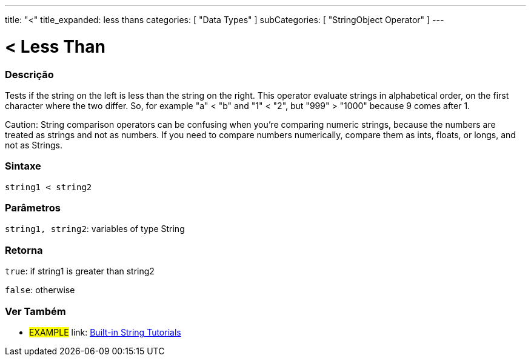 ﻿---
title: "<"
title_expanded: less thans
categories: [ "Data Types" ]
subCategories: [ "StringObject Operator" ]
---





= < Less Than


// OVERVIEW SECTION STARTS
[#overview]
--

[float]
=== Descrição
Tests if the string on the left is less than the string on the right. This operator evaluate strings in alphabetical order, on the first character where the two differ. So, for example "a" < "b" and "1" < "2", but "999" > "1000" because 9 comes after 1.

Caution: String comparison operators can be confusing when you're comparing numeric strings, because the numbers are treated as strings and not as numbers. If you need to compare numbers numerically, compare them as ints, floats, or longs, and not as Strings.

[%hardbreaks]


[float]
=== Sintaxe
[source,arduino]
----
string1 < string2
----

[float]
=== Parâmetros
`string1, string2`: variables of type String

[float]
=== Retorna
`true`: if string1 is greater than string2

`false`: otherwise
--

// OVERVIEW SECTION ENDS



// HOW TO USE SECTION ENDS


// SEE ALSO SECTION
[#see_also]
--

[float]
=== Ver Também

[role="example"]
* #EXAMPLE# link: https://www.arduino.cc/en/Tutorial/BuiltInExamples#strings[Built-in String Tutorials]
--
// SEE ALSO SECTION ENDS